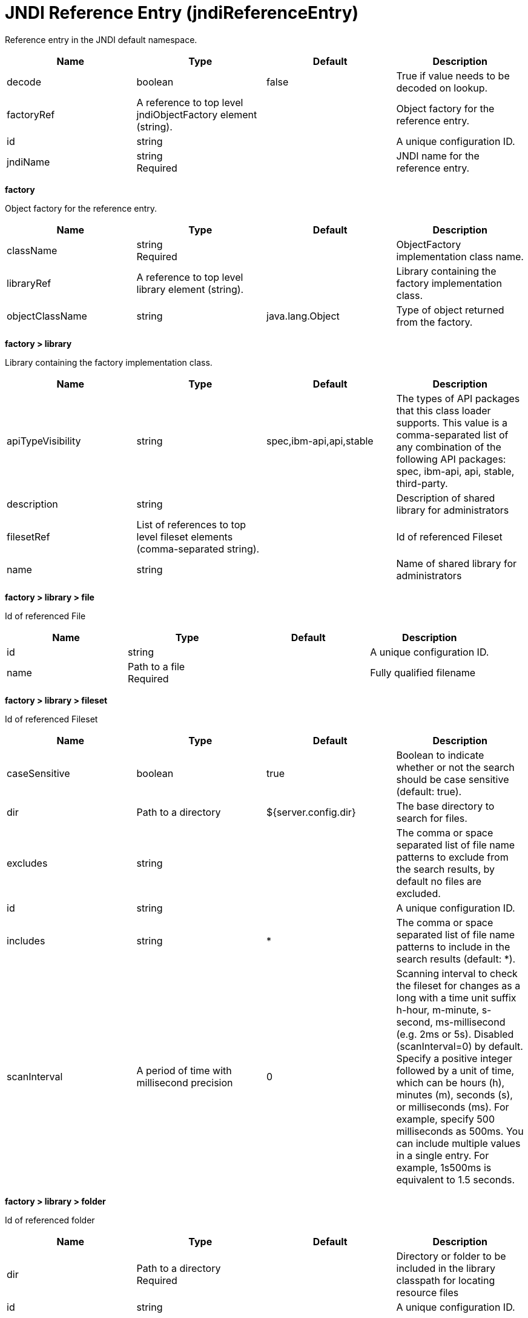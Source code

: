 = +JNDI Reference Entry+ (+jndiReferenceEntry+)
:linkcss: 
:page-layout: config
:nofooter: 

+Reference entry in the JNDI default namespace.+

[cols="a,a,a,a",width="100%"]
|===
|Name|Type|Default|Description

|+decode+

|boolean

|+false+

|+True if value needs to be decoded on lookup.+

|+factoryRef+

|A reference to top level jndiObjectFactory element (string).

|

|+Object factory for the reference entry.+

|+id+

|string

|

|+A unique configuration ID.+

|+jndiName+

|string +
Required

|

|+JNDI name for the reference entry.+
|===
[#+factory+]*factory*

+Object factory for the reference entry.+


[cols="a,a,a,a",width="100%"]
|===
|Name|Type|Default|Description

|+className+

|string +
Required

|

|+ObjectFactory implementation class name.+

|+libraryRef+

|A reference to top level library element (string).

|

|+Library containing the factory implementation class.+

|+objectClassName+

|string

|+java.lang.Object+

|+Type of object returned from the factory.+
|===
[#+factory/library+]*factory > library*

+Library containing the factory implementation class.+


[cols="a,a,a,a",width="100%"]
|===
|Name|Type|Default|Description

|+apiTypeVisibility+

|string

|+spec,ibm-api,api,stable+

|+The types of API packages that this class loader supports. This value is a comma-separated list of any combination of the following API packages: spec, ibm-api, api, stable, third-party.+

|+description+

|string

|

|+Description of shared library for administrators+

|+filesetRef+

|List of references to top level fileset elements (comma-separated string).

|

|+Id of referenced Fileset+

|+name+

|string

|

|+Name of shared library for administrators+
|===
[#+factory/library/file+]*factory > library > file*

+Id of referenced File+


[cols="a,a,a,a",width="100%"]
|===
|Name|Type|Default|Description

|+id+

|string

|

|+A unique configuration ID.+

|+name+

|Path to a file +
Required

|

|+Fully qualified filename+
|===
[#+factory/library/fileset+]*factory > library > fileset*

+Id of referenced Fileset+


[cols="a,a,a,a",width="100%"]
|===
|Name|Type|Default|Description

|+caseSensitive+

|boolean

|+true+

|+Boolean to indicate whether or not the search should be case sensitive (default: true).+

|+dir+

|Path to a directory

|+${server.config.dir}+

|+The base directory to search for files.+

|+excludes+

|string

|

|+The comma or space separated list of file name patterns to exclude from the search results, by default no files are excluded.+

|+id+

|string

|

|+A unique configuration ID.+

|+includes+

|string

|+*+

|+The comma or space separated list of file name patterns to include in the search results (default: *).+

|+scanInterval+

|A period of time with millisecond precision

|+0+

|+Scanning interval to check the fileset for changes as a long with a time unit suffix h-hour, m-minute, s-second, ms-millisecond (e.g. 2ms or 5s). Disabled (scanInterval=0) by default. Specify a positive integer followed by a unit of time, which can be hours (h), minutes (m), seconds (s), or milliseconds (ms). For example, specify 500 milliseconds as 500ms. You can include multiple values in a single entry. For example, 1s500ms is equivalent to 1.5 seconds.+
|===
[#+factory/library/folder+]*factory > library > folder*

+Id of referenced folder+


[cols="a,a,a,a",width="100%"]
|===
|Name|Type|Default|Description

|+dir+

|Path to a directory +
Required

|

|+Directory or folder to be included in the library classpath for locating resource files+

|+id+

|string

|

|+A unique configuration ID.+
|===
[#+properties+]*properties*

+The properties for the reference entry.+


